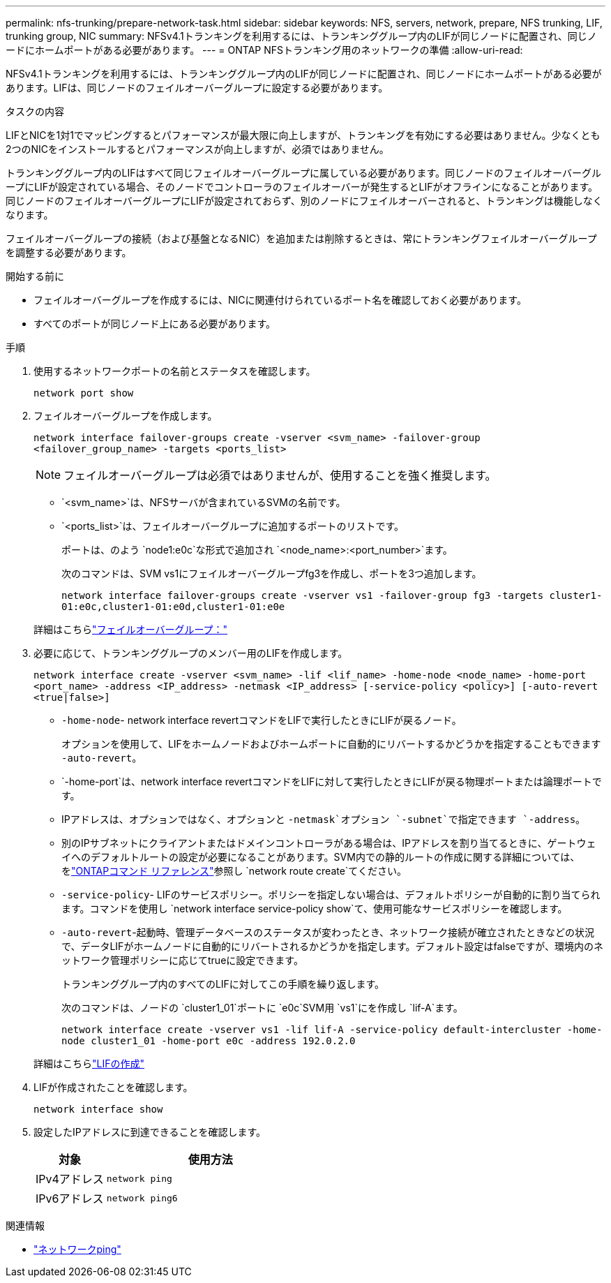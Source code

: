 ---
permalink: nfs-trunking/prepare-network-task.html 
sidebar: sidebar 
keywords: NFS, servers, network, prepare, NFS trunking, LIF, trunking group, NIC 
summary: NFSv4.1トランキングを利用するには、トランキンググループ内のLIFが同じノードに配置され、同じノードにホームポートがある必要があります。 
---
= ONTAP NFSトランキング用のネットワークの準備
:allow-uri-read: 


[role="lead"]
NFSv4.1トランキングを利用するには、トランキンググループ内のLIFが同じノードに配置され、同じノードにホームポートがある必要があります。LIFは、同じノードのフェイルオーバーグループに設定する必要があります。

.タスクの内容
LIFとNICを1対1でマッピングするとパフォーマンスが最大限に向上しますが、トランキングを有効にする必要はありません。少なくとも2つのNICをインストールするとパフォーマンスが向上しますが、必須ではありません。

トランキンググループ内のLIFはすべて同じフェイルオーバーグループに属している必要があります。同じノードのフェイルオーバーグループにLIFが設定されている場合、そのノードでコントローラのフェイルオーバーが発生するとLIFがオフラインになることがあります。同じノードのフェイルオーバーグループにLIFが設定されておらず、別のノードにフェイルオーバーされると、トランキングは機能しなくなります。

フェイルオーバーグループの接続（および基盤となるNIC）を追加または削除するときは、常にトランキングフェイルオーバーグループを調整する必要があります。

.開始する前に
* フェイルオーバーグループを作成するには、NICに関連付けられているポート名を確認しておく必要があります。
* すべてのポートが同じノード上にある必要があります。


.手順
. 使用するネットワークポートの名前とステータスを確認します。
+
[source, cli]
----
network port show
----
. フェイルオーバーグループを作成します。
+
`network interface failover-groups create -vserver <svm_name> -failover-group <failover_group_name> -targets <ports_list>`

+

NOTE: フェイルオーバーグループは必須ではありませんが、使用することを強く推奨します。

+
** `<svm_name>`は、NFSサーバが含まれているSVMの名前です。
** `<ports_list>`は、フェイルオーバーグループに追加するポートのリストです。
+
ポートは、のよう `node1:e0c`な形式で追加され `<node_name>:<port_number>`ます。

+
次のコマンドは、SVM vs1にフェイルオーバーグループfg3を作成し、ポートを3つ追加します。

+
`network interface failover-groups create -vserver vs1 -failover-group fg3 -targets cluster1-01:e0c,cluster1-01:e0d,cluster1-01:e0e`

+
詳細はこちらlink:../networking/configure_failover_groups_and_policies_for_lifs_overview.html["フェイルオーバーグループ："]



. 必要に応じて、トランキンググループのメンバー用のLIFを作成します。
+
`network interface create -vserver <svm_name> -lif <lif_name> -home-node <node_name> -home-port <port_name> -address <IP_address> -netmask <IP_address> [-service-policy <policy>] [-auto-revert <true|false>]`

+
** `-home-node`- network interface revertコマンドをLIFで実行したときにLIFが戻るノード。
+
オプションを使用して、LIFをホームノードおよびホームポートに自動的にリバートするかどうかを指定することもできます `-auto-revert`。

** `-home-port`は、network interface revertコマンドをLIFに対して実行したときにLIFが戻る物理ポートまたは論理ポートです。
** IPアドレスは、オプションではなく、オプションと `-netmask`オプション `-subnet`で指定できます `-address`。
** 別のIPサブネットにクライアントまたはドメインコントローラがある場合は、IPアドレスを割り当てるときに、ゲートウェイへのデフォルトルートの設定が必要になることがあります。SVM内での静的ルートの作成に関する詳細については、をlink:https://docs.netapp.com/us-en/ontap-cli/network-route-create.html["ONTAPコマンド リファレンス"^]参照し `network route create`てください。
** `-service-policy`- LIFのサービスポリシー。ポリシーを指定しない場合は、デフォルトポリシーが自動的に割り当てられます。コマンドを使用し `network interface service-policy show`て、使用可能なサービスポリシーを確認します。
** `-auto-revert`-起動時、管理データベースのステータスが変わったとき、ネットワーク接続が確立されたときなどの状況で、データLIFがホームノードに自動的にリバートされるかどうかを指定します。デフォルト設定はfalseですが、環境内のネットワーク管理ポリシーに応じてtrueに設定できます。
+
トランキンググループ内のすべてのLIFに対してこの手順を繰り返します。

+
次のコマンドは、ノードの `cluster1_01`ポートに `e0c`SVM用 `vs1`にを作成し `lif-A`ます。

+
`network interface create -vserver vs1 -lif lif-A -service-policy default-intercluster -home-node cluster1_01 -home-port e0c -address 192.0.2.0`

+
詳細はこちらlink:../networking/create_lifs.html["LIFの作成"]



. LIFが作成されたことを確認します。
+
[source, cli]
----
network interface show
----
. 設定したIPアドレスに到達できることを確認します。
+
[cols="25,75"]
|===
| 対象 | 使用方法 


| IPv4アドレス | `network ping` 


| IPv6アドレス | `network ping6` 
|===


.関連情報
* link:https://docs.netapp.com/us-en/ontap-cli/network-ping.html["ネットワークping"^]

